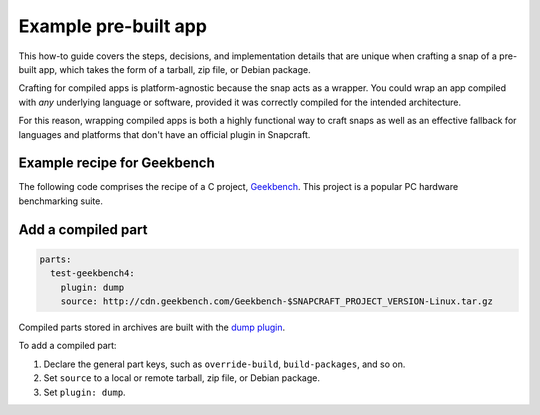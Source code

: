 .. _example-pre-built-app:

Example pre-built app
=====================

This how-to guide covers the steps, decisions, and implementation details that
are unique when crafting a snap of a pre-built app, which takes the form of a
tarball, zip file, or Debian package.

Crafting for compiled apps is platform-agnostic because the snap acts as a
wrapper. You could wrap an app compiled with *any* underlying language or
software, provided it was correctly compiled for the intended architecture.

For this reason, wrapping compiled apps is both a highly functional way to
craft snaps as well as an effective fallback for languages and platforms that
don't have an official plugin in Snapcraft.


Example recipe for Geekbench
----------------------------

The following code comprises the recipe of a C project, `Geekbench
<https://github.com/snapcraft-docs/geekbench4>`_. This project is a popular PC hardware benchmarking suite.

.. collapse:: Geekbench recipe

  .. code:: yaml

    name: test-geekbench4
    version: 4.2.0
    summary: Cross-Platform Benchmark
    description: |
      Geekbench 4 measures your system's power and tells
      you whether your computer is ready to roar. How
      strong is your mobile device or desktop computer?
      How will it perform when push comes to crunch?
      These are the questions that Geekbench can answer.
    confinement: devmode
    base: core18

    parts:
      test-geekbench4:
        plugin: dump
        source: http://cdn.geekbench.com/Geekbench-$SNAPCRAFT_PROJECT_VERSION-Linux.tar.gz

    apps:
      test-geekbench4:
        command: geekbench4


Add a compiled part
-------------------

.. code:: yaml

  parts:
    test-geekbench4:
      plugin: dump
      source: http://cdn.geekbench.com/Geekbench-$SNAPCRAFT_PROJECT_VERSION-Linux.tar.gz

Compiled parts stored in archives are built with the `dump plugin
<https://snapcraft.io/docs/dump-plugin>`_.

To add a compiled part:

#. Declare the general part keys, such as ``override-build``,
   ``build-packages``, and so on.
#. Set ``source`` to a local or remote tarball, zip file, or Debian package.
#. Set ``plugin: dump``.
